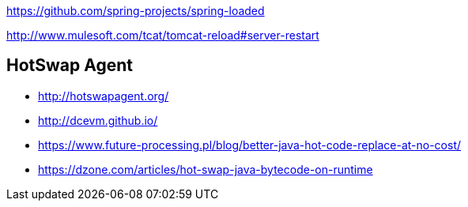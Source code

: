 
https://github.com/spring-projects/spring-loaded

http://www.mulesoft.com/tcat/tomcat-reload#server-restart

== HotSwap Agent
* http://hotswapagent.org/
* http://dcevm.github.io/
* https://www.future-processing.pl/blog/better-java-hot-code-replace-at-no-cost/
* https://dzone.com/articles/hot-swap-java-bytecode-on-runtime

